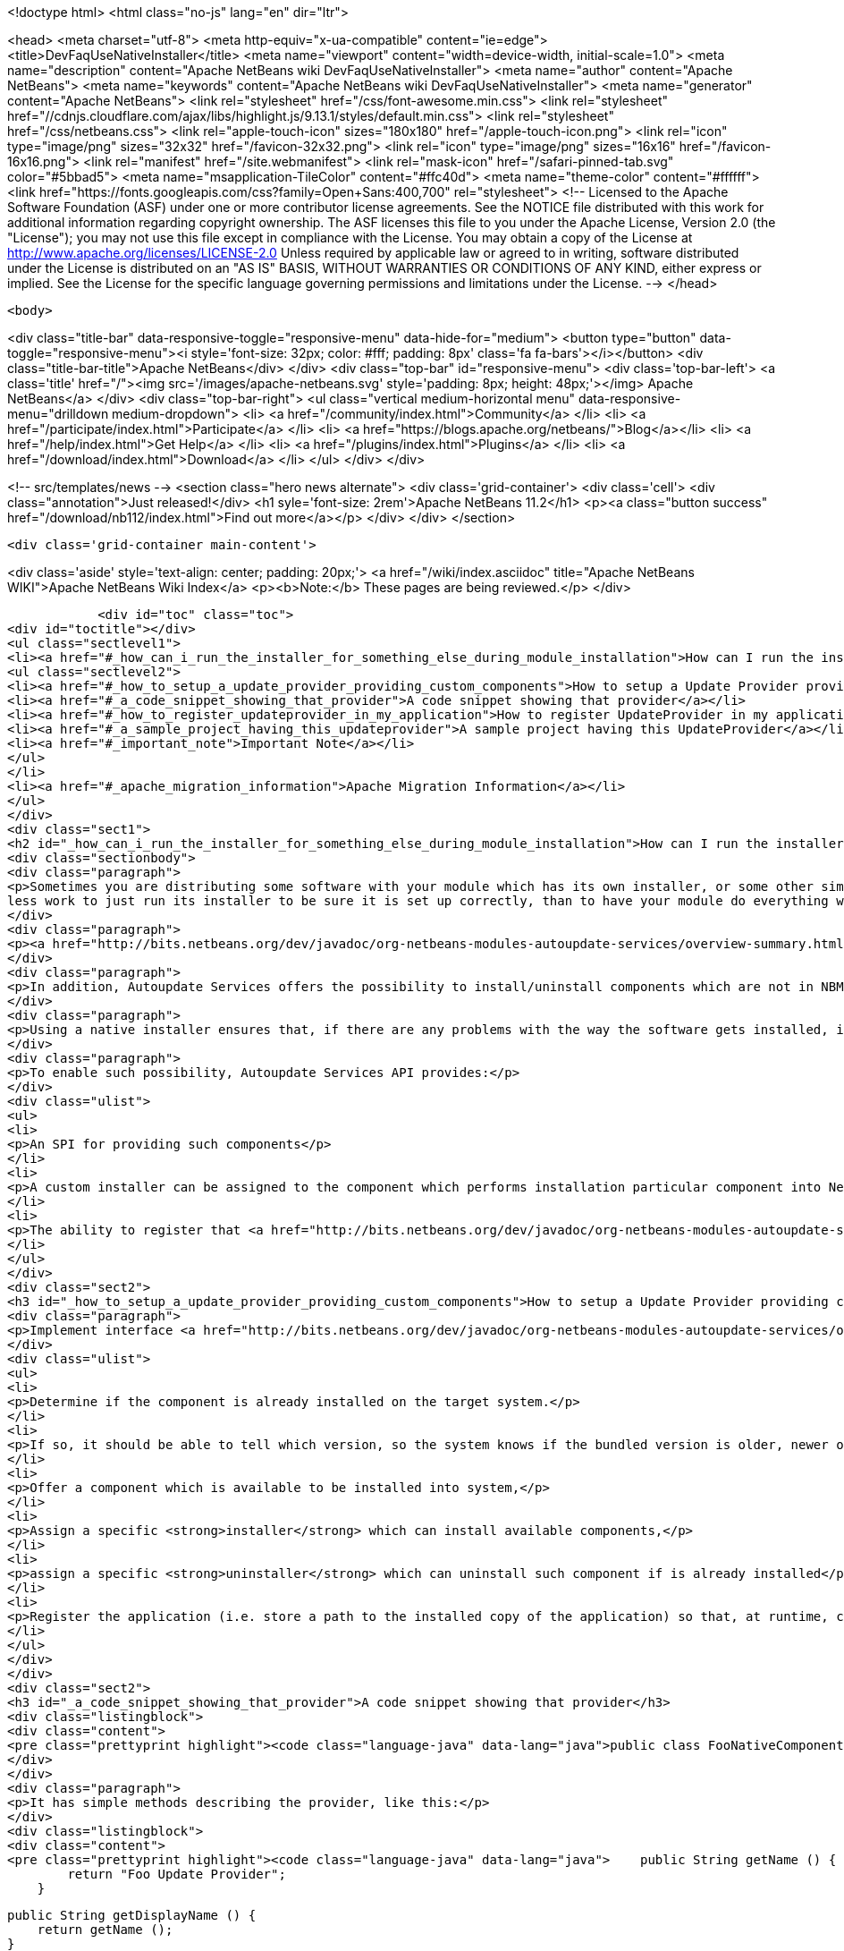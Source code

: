 

<!doctype html>
<html class="no-js" lang="en" dir="ltr">
    
<head>
    <meta charset="utf-8">
    <meta http-equiv="x-ua-compatible" content="ie=edge">
    <title>DevFaqUseNativeInstaller</title>
    <meta name="viewport" content="width=device-width, initial-scale=1.0">
    <meta name="description" content="Apache NetBeans wiki DevFaqUseNativeInstaller">
    <meta name="author" content="Apache NetBeans">
    <meta name="keywords" content="Apache NetBeans wiki DevFaqUseNativeInstaller">
    <meta name="generator" content="Apache NetBeans">
    <link rel="stylesheet" href="/css/font-awesome.min.css">
     <link rel="stylesheet" href="//cdnjs.cloudflare.com/ajax/libs/highlight.js/9.13.1/styles/default.min.css"> 
    <link rel="stylesheet" href="/css/netbeans.css">
    <link rel="apple-touch-icon" sizes="180x180" href="/apple-touch-icon.png">
    <link rel="icon" type="image/png" sizes="32x32" href="/favicon-32x32.png">
    <link rel="icon" type="image/png" sizes="16x16" href="/favicon-16x16.png">
    <link rel="manifest" href="/site.webmanifest">
    <link rel="mask-icon" href="/safari-pinned-tab.svg" color="#5bbad5">
    <meta name="msapplication-TileColor" content="#ffc40d">
    <meta name="theme-color" content="#ffffff">
    <link href="https://fonts.googleapis.com/css?family=Open+Sans:400,700" rel="stylesheet"> 
    <!--
        Licensed to the Apache Software Foundation (ASF) under one
        or more contributor license agreements.  See the NOTICE file
        distributed with this work for additional information
        regarding copyright ownership.  The ASF licenses this file
        to you under the Apache License, Version 2.0 (the
        "License"); you may not use this file except in compliance
        with the License.  You may obtain a copy of the License at
        http://www.apache.org/licenses/LICENSE-2.0
        Unless required by applicable law or agreed to in writing,
        software distributed under the License is distributed on an
        "AS IS" BASIS, WITHOUT WARRANTIES OR CONDITIONS OF ANY
        KIND, either express or implied.  See the License for the
        specific language governing permissions and limitations
        under the License.
    -->
</head>


    <body>
        

<div class="title-bar" data-responsive-toggle="responsive-menu" data-hide-for="medium">
    <button type="button" data-toggle="responsive-menu"><i style='font-size: 32px; color: #fff; padding: 8px' class='fa fa-bars'></i></button>
    <div class="title-bar-title">Apache NetBeans</div>
</div>
<div class="top-bar" id="responsive-menu">
    <div class='top-bar-left'>
        <a class='title' href="/"><img src='/images/apache-netbeans.svg' style='padding: 8px; height: 48px;'></img> Apache NetBeans</a>
    </div>
    <div class="top-bar-right">
        <ul class="vertical medium-horizontal menu" data-responsive-menu="drilldown medium-dropdown">
            <li> <a href="/community/index.html">Community</a> </li>
            <li> <a href="/participate/index.html">Participate</a> </li>
            <li> <a href="https://blogs.apache.org/netbeans/">Blog</a></li>
            <li> <a href="/help/index.html">Get Help</a> </li>
            <li> <a href="/plugins/index.html">Plugins</a> </li>
            <li> <a href="/download/index.html">Download</a> </li>
        </ul>
    </div>
</div>


        
<!-- src/templates/news -->
<section class="hero news alternate">
    <div class='grid-container'>
        <div class='cell'>
            <div class="annotation">Just released!</div>
            <h1 syle='font-size: 2rem'>Apache NetBeans 11.2</h1>
            <p><a class="button success" href="/download/nb112/index.html">Find out more</a></p>
        </div>
    </div>
</section>

        <div class='grid-container main-content'>
            
<div class='aside' style='text-align: center; padding: 20px;'>
    <a href="/wiki/index.asciidoc" title="Apache NetBeans WIKI">Apache NetBeans Wiki Index</a>
    <p><b>Note:</b> These pages are being reviewed.</p>
</div>

            <div id="toc" class="toc">
<div id="toctitle"></div>
<ul class="sectlevel1">
<li><a href="#_how_can_i_run_the_installer_for_something_else_during_module_installation">How can I run the installer for something else during module installation?</a>
<ul class="sectlevel2">
<li><a href="#_how_to_setup_a_update_provider_providing_custom_components">How to setup a Update Provider providing custom components?</a></li>
<li><a href="#_a_code_snippet_showing_that_provider">A code snippet showing that provider</a></li>
<li><a href="#_how_to_register_updateprovider_in_my_application">How to register UpdateProvider in my application?</a></li>
<li><a href="#_a_sample_project_having_this_updateprovider">A sample project having this UpdateProvider</a></li>
<li><a href="#_important_note">Important Note</a></li>
</ul>
</li>
<li><a href="#_apache_migration_information">Apache Migration Information</a></li>
</ul>
</div>
<div class="sect1">
<h2 id="_how_can_i_run_the_installer_for_something_else_during_module_installation">How can I run the installer for something else during module installation?</h2>
<div class="sectionbody">
<div class="paragraph">
<p>Sometimes you are distributing some software with your module which has its own installer, or some other similar code which needs to be run once to get everything needed installed on the user&#8217;s system.  If you are distributing some software (which perhaps you did not write), and it has its own installer, it is
less work to just run its installer to be sure it is set up correctly, than to have your module do everything which that installer does too (and possibly get something wrong).</p>
</div>
<div class="paragraph">
<p><a href="http://bits.netbeans.org/dev/javadoc/org-netbeans-modules-autoupdate-services/overview-summary.html">Autoupdate Services</a> primary handles NetBeans plugins based on <a href="DevFaqWhatIsNbm.asciidoc">NBM</a> packaging.</p>
</div>
<div class="paragraph">
<p>In addition, Autoupdate Services offers the possibility to install/uninstall components which are not in NBM format. This possibility has been designed to support such use-cases - for example, to install an application Servers such as <a href="http://glassfish.dev.java.net">GlassFish</a> by running its own installer.</p>
</div>
<div class="paragraph">
<p>Using a native installer ensures that, if there are any problems with the way the software gets installed, it is a problem with the native installer, not your code.</p>
</div>
<div class="paragraph">
<p>To enable such possibility, Autoupdate Services API provides:</p>
</div>
<div class="ulist">
<ul>
<li>
<p>An SPI for providing such components</p>
</li>
<li>
<p>A custom installer can be assigned to the component which performs installation particular component into NetBeans</p>
</li>
<li>
<p>The ability to register that <a href="http://bits.netbeans.org/dev/javadoc/org-netbeans-modules-autoupdate-services/org/netbeans/spi/autoupdate/UpdateProvider.html">special provider</a> among other of providers - a common Update Center</p>
</li>
</ul>
</div>
<div class="sect2">
<h3 id="_how_to_setup_a_update_provider_providing_custom_components">How to setup a Update Provider providing custom components?</h3>
<div class="paragraph">
<p>Implement interface <a href="http://bits.netbeans.org/dev/javadoc/org-netbeans-modules-autoupdate-services/org/netbeans/spi/autoupdate/UpdateProvider.html">UpdateProvider</a> to make a provider for your component that has its own installer. This provider has to:</p>
</div>
<div class="ulist">
<ul>
<li>
<p>Determine if the component is already installed on the target system.</p>
</li>
<li>
<p>If so, it should be able to tell which version, so the system knows if the bundled version is older, newer or the same version</p>
</li>
<li>
<p>Offer a component which is available to be installed into system,</p>
</li>
<li>
<p>Assign a specific <strong>installer</strong> which can install available components,</p>
</li>
<li>
<p>assign a specific <strong>uninstaller</strong> which can uninstall such component if is already installed</p>
</li>
<li>
<p>Register the application (i.e. store a path to the installed copy of the application) so that, at runtime, code that needs to use the custom-installed software can find it</p>
</li>
</ul>
</div>
</div>
<div class="sect2">
<h3 id="_a_code_snippet_showing_that_provider">A code snippet showing that provider</h3>
<div class="listingblock">
<div class="content">
<pre class="prettyprint highlight"><code class="language-java" data-lang="java">public class FooNativeComponentProvider implements org.netbeans.spi.autoupdate.UpdateProvider {...}</code></pre>
</div>
</div>
<div class="paragraph">
<p>It has simple methods describing the provider, like this:</p>
</div>
<div class="listingblock">
<div class="content">
<pre class="prettyprint highlight"><code class="language-java" data-lang="java">    public String getName () {
        return "Foo Update Provider";
    }

    public String getDisplayName () {
        return getName ();
    }

    public String getDescription () {
        return "Providing components with custom installers";
    }

    public CATEGORY getCategory () {
        return CATEGORY.STANDARD;
    }</code></pre>
</div>
</div>
<div class="paragraph">
<p>The essential method <strong><code>getUpdateItems</code></strong> will return <a href="http://bits.netbeans.org/dev/javadoc/org-netbeans-modules-autoupdate-services/org/netbeans/spi/autoupdate/UpdateItem.html">UpdateItems</a> which matches these components. It has to return an <code>UpdateItem</code> both for installed component and for available component what has not been installed yet.</p>
</div>
<div class="listingblock">
<div class="content">
<pre class="prettyprint highlight"><code class="language-java" data-lang="java">    public Map&lt;String, UpdateItem&gt; getUpdateItems () throws IOException {
        Map&lt;String, UpdateItem&gt; res = new HashMap&lt;String, UpdateItem&gt; ();


        // 1. provide already installed version

        // get installed version
        String installed = NbPreferences.forModule (FooNativeComponentProvider.class).get (FOO_CODE_NAME, null);

        // some foo-native-runtime is installed
        if (installed != null) {
            res.put (FOO_CODE_NAME + installed, getInstalledUpdateItem (installed));
        }

        // 2. provide also version available to install

        // for this example: If none version hasn't been installed yet then provider the version 3.0
        if (installed == null) {
            res.put (FOO_CODE_NAME + "_3.0", getAvailableUpdateItem ("3.0"));

        // if the version 3.0 is installed then provide newer version 3.1
        } else if ("3.0".equals (installed)) {
            res.put (FOO_CODE_NAME + "_3.1", getAvailableUpdateItem ("3.1"));
        }

        return res;
    }</code></pre>
</div>
</div>
<div class="paragraph">
<p>There are two factory methods <strong><code>getInstalledUpdateItem</code></strong> and <strong><code>getAvailableUpdateItem</code></strong>.  Both are using SPI <a href="http://bits.netbeans.org/dev/javadoc/org-netbeans-modules-autoupdate-services/org/netbeans/spi/autoupdate/UpdateItem.html#createNativeComponent(java.lang.String,%20java.lang.String,%20java.lang.String,%20java.util.Set,%20java.lang.String,%20java.lang.String,%20java.lang.Boolean,%20java.lang.Boolean,%20java.lang.String,%20org.netbeans.spi.autoupdate.CustomInstaller,%20org.netbeans.spi.autoupdate.UpdateLicense)">UpdateItem.create(Installed)NativeComponent</a></p>
</div>
<div class="paragraph">
<p>Add an <code>UpdateItem</code> matching available component first.  The provider has to specify a name, display name, download size and so forth.</p>
</div>
<div class="paragraph">
<p>The most important parts are <a href="http://bits.netbeans.org/dev/javadoc/org-netbeans-modules-autoupdate-services/org/netbeans/spi/autoupdate/CustomInstaller.html">CustomInstaller</a> and <a href="http://bits.netbeans.org/dev/javadoc/org-netbeans-modules-autoupdate-services/org/netbeans/spi/autoupdate/CustomUninstaller.html">CustomUninstaller</a>. For example:</p>
</div>
<div class="listingblock">
<div class="content">
<pre class="prettyprint highlight"><code class="language-java" data-lang="java">    private static UpdateItem getAvailableUpdateItem (String specificationVersion) {
        String displayName = "Foo Runtime " + specificationVersion;
        String description = "Foo Runtime " + specificationVersion + " with native installer";
        String downloadSize = "2815";
        CustomInstaller ci = FooInstaller.getInstaller ();
        assert ci != null;
        UpdateLicense license = UpdateLicense.createUpdateLicense ("none-license", "no-license");
        UpdateItem item = UpdateItem.createNativeComponent (
                                                    FOO_CODE_NAME,
                                                    specificationVersion,
                                                    downloadSize,
                                                    null, // dependencies
                                                    displayName,
                                                    description,
                                                    false, false, "my-cluster",
                                                    ci,
                                                    license);
        return item;
    }</code></pre>
</div>
</div>
<div class="paragraph">
<p>Now, for an already-installed copy of the software:</p>
</div>
<div class="listingblock">
<div class="content">
<pre class="prettyprint highlight"><code class="language-java" data-lang="java">    private static UpdateItem getInstalledUpdateItem (String specificationVersion) {
        String displayName = "Foo Runtime " + specificationVersion;
        String description = "Foo Runtime " + specificationVersion + " with own installer";
        CustomUninstaller cu = FooUninstaller.getUninstaller ();
        assert cu != null;
        UpdateItem item = UpdateItem.createInstalledNativeComponent (
                                                    FOO_CODE_NAME,
                                                    specificationVersion,
                                                    null, // dependencies
                                                    displayName,
                                                    description,
                                                    cu);
        return item;
    }</code></pre>
</div>
</div>
<div class="paragraph">
<p>So, what does a custom installer look like? It it quite simple, look on</p>
</div>
<div class="listingblock">
<div class="content">
<pre class="prettyprint highlight"><code class="language-java" data-lang="java">public class FooInstaller implements org.netbeans.spi.autoupdate.CustomInstaller {
    /** This code will be called back while installing the corresponding native component
     * from Plugin Manager Install Wizard.
     */
    public boolean install (String codeName, String specificationVersion, ProgressHandle handle) throws OperationException {
        // CustomInstaller has to start `org.netbeans.api.progress.ProgressHandle` !!!
        handle.start ();

        // a custom code which invokes installation of native component actually
        .......
    }
}</code></pre>
</div>
</div>
</div>
<div class="sect2">
<h3 id="_how_to_register_updateprovider_in_my_application">How to register UpdateProvider in my application?</h3>
<div class="paragraph">
<p>Using <a href="DevFaqModulesGeneral.asciidoc">META-INF/services</a> or (in NetBeans 6.9) the <code>@ServiceProvider</code> annotation (see <a href="https://blogs.oracle.com/geertjan/entry/meta_inf_services_vs_layer">Geertjan&#8217;s blog for more info</a>):</p>
</div>
<div class="olist arabic">
<ol class="arabic">
<li>
<p>Make a <code>META-INF/services</code> folder in sources of your NetBeans project where the provider is,</p>
</li>
<li>
<p>Make a file <code>org.netbeans.spi.autoupdate.UpdateProvider</code> in this folder,</p>
</li>
<li>
<p>Type name of class where <code>UpdateProvider</code> implemented, i.e. org.netbeans.modules.fooupdateprovider.FooNativeComponentProvider</p>
</li>
</ol>
</div>
<div class="paragraph">
<p>And , that&#8217;s it, the NetBeans Lookup system will read it and includes that provider among other providers registered in NetBeans application.</p>
</div>
</div>
<div class="sect2">
<h3 id="_a_sample_project_having_this_updateprovider">A sample project having this UpdateProvider</h3>
<div class="ulist">
<ul>
<li>
<p>Sources of <code>Foo Native Component Provider</code>: <a href="Media:fooupdateprovider_FaqDevComponentWithCustomInstaller.zip.asciidoc">fooupdateprovider_FaqDevComponentWithCustomInstaller.zip</a></p>
</li>
<li>
<p>Binary NBM to playing with: <a href="Media:org-netbeans-modules-fooupdateprovider_FaqDevComponentWithCustomInstaller.nbm.asciidoc">org-netbeans-modules-fooupdateprovider_FaqDevComponentWithCustomInstaller.nbm</a></p>
</li>
</ul>
</div>
</div>
<div class="sect2">
<h3 id="_important_note">Important Note</h3>
<div class="paragraph">
<p>Don&#8217;t apply this Update Provider earlier than NetBeans 6.5 release will be out. There were several problem which had to be fixed in NetBeans 6.5. Use <a href="http://www.netbeans.org/downloads/index.html">NetBeans 6.5</a> or some of recent <a href="http://bits.netbeans.org/dev/nightly/latest/">Development builds</a> rather than previous releases 6.1 or 6.0!</p>
</div>
<div class="paragraph">
<p>-
Do not hesitate to contact me on mailto:jrechtacek@netbeans.org if you have any question.</p>
</div>
</div>
</div>
</div>
<div class="sect1">
<h2 id="_apache_migration_information">Apache Migration Information</h2>
<div class="sectionbody">
<div class="paragraph">
<p>The content in this page was kindly donated by Oracle Corp. to the
Apache Software Foundation.</p>
</div>
<div class="paragraph">
<p>This page was exported from <a href="http://wiki.netbeans.org/DevFaqUseNativeInstaller">http://wiki.netbeans.org/DevFaqUseNativeInstaller</a> ,
that was last modified by NetBeans user Skygo
on 2013-12-17T22:12:04Z.</p>
</div>
<div class="paragraph">
<p><strong>NOTE:</strong> This document was automatically converted to the AsciiDoc format on 2018-02-07, and needs to be reviewed.</p>
</div>
</div>
</div>
            
<section class='tools'>
    <ul class="menu align-center">
        <li><a title="Facebook" href="https://www.facebook.com/NetBeans"><i class="fa fa-md fa-facebook"></i></a></li>
        <li><a title="Twitter" href="https://twitter.com/netbeans"><i class="fa fa-md fa-twitter"></i></a></li>
        <li><a title="Github" href="https://github.com/apache/netbeans"><i class="fa fa-md fa-github"></i></a></li>
        <li><a title="YouTube" href="https://www.youtube.com/user/netbeansvideos"><i class="fa fa-md fa-youtube"></i></a></li>
        <li><a title="Slack" href="https://tinyurl.com/netbeans-slack-signup/"><i class="fa fa-md fa-slack"></i></a></li>
        <li><a title="JIRA" href="https://issues.apache.org/jira/projects/NETBEANS/summary"><i class="fa fa-mf fa-bug"></i></a></li>
    </ul>
    <ul class="menu align-center">
        
        <li><a href="https://github.com/apache/netbeans-website/blob/master/netbeans.apache.org/src/content/wiki/DevFaqUseNativeInstaller.asciidoc" title="See this page in github"><i class="fa fa-md fa-edit"></i> See this page in GitHub.</a></li>
    </ul>
</section>

        </div>
        

<div class='grid-container incubator-area' style='margin-top: 64px'>
    <div class='grid-x grid-padding-x'>
        <div class='large-auto cell text-center'>
            <a href="https://www.apache.org/">
                <img style="width: 320px" title="Apache Software Foundation" src="/images/asf_logo_wide.svg" />
            </a>
        </div>
        <div class='large-auto cell text-center'>
            <a href="https://www.apache.org/events/current-event.html">
               <img style="width:234px; height: 60px;" title="Apache Software Foundation current event" src="https://www.apache.org/events/current-event-234x60.png"/>
            </a>
        </div>
    </div>
</div>
<footer>
    <div class="grid-container">
        <div class="grid-x grid-padding-x">
            <div class="large-auto cell">
                
                <h1><a href="/about/index.html">About</a></h1>
                <ul>
                    <li><a href="https://netbeans.apache.org/community/who.html">Who's Who</a></li>
                    <li><a href="https://www.apache.org/foundation/thanks.html">Thanks</a></li>
                    <li><a href="https://www.apache.org/foundation/sponsorship.html">Sponsorship</a></li>
                    <li><a href="https://www.apache.org/security/">Security</a></li>
                </ul>
            </div>
            <div class="large-auto cell">
                <h1><a href="/community/index.html">Community</a></h1>
                <ul>
                    <li><a href="/community/mailing-lists.html">Mailing lists</a></li>
                    <li><a href="/community/committer.html">Becoming a committer</a></li>
                    <li><a href="/community/events.html">NetBeans Events</a></li>
                    <li><a href="https://www.apache.org/events/current-event.html">Apache Events</a></li>
                </ul>
            </div>
            <div class="large-auto cell">
                <h1><a href="/participate/index.html">Participate</a></h1>
                <ul>
                    <li><a href="/participate/submit-pr.html">Submitting Pull Requests</a></li>
                    <li><a href="/participate/report-issue.html">Reporting Issues</a></li>
                    <li><a href="/participate/index.html#documentation">Improving the documentation</a></li>
                </ul>
            </div>
            <div class="large-auto cell">
                <h1><a href="/help/index.html">Get Help</a></h1>
                <ul>
                    <li><a href="/help/index.html#documentation">Documentation</a></li>
                    <li><a href="/wiki/index.asciidoc">Wiki</a></li>
                    <li><a href="/help/index.html#support">Community Support</a></li>
                    <li><a href="/help/commercial-support.html">Commercial Support</a></li>
                </ul>
            </div>
            <div class="large-auto cell">
                <h1><a href="/download/nb110/nb110.html">Download</a></h1>
                <ul>
                    <li><a href="/download/index.html">Releases</a></li>                    
                    <li><a href="/plugins/index.html">Plugins</a></li>
                    <li><a href="/download/index.html#source">Building from source</a></li>
                    <li><a href="/download/index.html#previous">Previous releases</a></li>
                </ul>
            </div>
        </div>
    </div>
</footer>
<div class='footer-disclaimer'>
    <div class="footer-disclaimer-content">
        <p>Copyright &copy; 2017-2019 <a href="https://www.apache.org">The Apache Software Foundation</a>.</p>
        <p>Licensed under the Apache <a href="https://www.apache.org/licenses/">license</a>, version 2.0</p>
        <div style='max-width: 40em; margin: 0 auto'>
            <p>Apache, Apache NetBeans, NetBeans, the Apache feather logo and the Apache NetBeans logo are trademarks of <a href="https://www.apache.org">The Apache Software Foundation</a>.</p>
            <p>Oracle and Java are registered trademarks of Oracle and/or its affiliates.</p>
        </div>
        
    </div>
</div>



        <script src="/js/vendor/jquery-3.2.1.min.js"></script>
        <script src="/js/vendor/what-input.js"></script>
        <script src="/js/vendor/jquery.colorbox-min.js"></script>
        <script src="/js/vendor/foundation.min.js"></script>
        <script src="/js/netbeans.js"></script>
        <script>
            
            $(function(){ $(document).foundation(); });
        </script>
        
        <script src="https://cdnjs.cloudflare.com/ajax/libs/highlight.js/9.13.1/highlight.min.js"></script>
        <script>
         $(document).ready(function() { $("pre code").each(function(i, block) { hljs.highlightBlock(block); }); }); 
        </script>
        

    </body>
</html>
